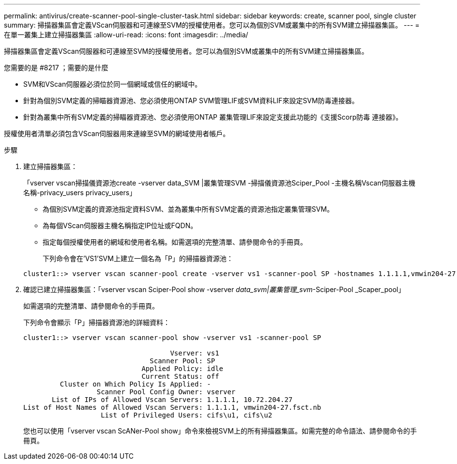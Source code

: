 ---
permalink: antivirus/create-scanner-pool-single-cluster-task.html 
sidebar: sidebar 
keywords: create, scanner pool, single cluster 
summary: 掃描器集區會定義VScan伺服器和可連線至SVM的授權使用者。您可以為個別SVM或叢集中的所有SVM建立掃描器集區。 
---
= 在單一叢集上建立掃描器集區
:allow-uri-read: 
:icons: font
:imagesdir: ../media/


[role="lead"]
掃描器集區會定義VScan伺服器和可連線至SVM的授權使用者。您可以為個別SVM或叢集中的所有SVM建立掃描器集區。

.您需要的是 #8217 ；需要的是什麼
* SVM和VScan伺服器必須位於同一個網域或信任的網域中。
* 針對為個別SVM定義的掃瞄器資源池、您必須使用ONTAP SVM管理LIF或SVM資料LIF來設定SVM防毒連接器。
* 針對為叢集中所有SVM定義的掃瞄器資源池、您必須使用ONTAP 叢集管理LIF來設定支援此功能的《支援Scorp防毒 連接器》。


授權使用者清單必須包含VScan伺服器用來連線至SVM的網域使用者帳戶。

.步驟
. 建立掃描器集區：
+
「vserver vscan掃描儀資源池create -vserver data_SVM |叢集管理SVM -掃描儀資源池Sciper_Pool -主機名稱Vscan伺服器主機名稱-privacy_users privacy_users」

+
** 為個別SVM定義的資源池指定資料SVM、並為叢集中所有SVM定義的資源池指定叢集管理SVM。
** 為每個VScan伺服器主機名稱指定IP位址或FQDN。
** 指定每個授權使用者的網域和使用者名稱。如需選項的完整清單、請參閱命令的手冊頁。


+
下列命令會在'VS1'SVM上建立一個名為「P」的掃描器資源池：

+
[listing]
----
cluster1::> vserver vscan scanner-pool create -vserver vs1 -scanner-pool SP -hostnames 1.1.1.1,vmwin204-27.fsct.nb -privileged-users cifs\u1,cifs\u2
----
. 確認已建立掃描器集區：「vserver vscan Sciper-Pool show -vserver _data_svm|叢集管理_svm_-Sciper-Pool _Scaper_pool」
+
如需選項的完整清單、請參閱命令的手冊頁。

+
下列命令會顯示「P」掃描器資源池的詳細資料：

+
[listing]
----
cluster1::> vserver vscan scanner-pool show -vserver vs1 -scanner-pool SP

                                    Vserver: vs1
                               Scanner Pool: SP
                             Applied Policy: idle
                             Current Status: off
         Cluster on Which Policy Is Applied: -
                  Scanner Pool Config Owner: vserver
       List of IPs of Allowed Vscan Servers: 1.1.1.1, 10.72.204.27
List of Host Names of Allowed Vscan Servers: 1.1.1.1, vmwin204-27.fsct.nb
                   List of Privileged Users: cifs\u1, cifs\u2
----
+
您也可以使用「vserver vscan ScANer-Pool show」命令來檢視SVM上的所有掃描器集區。如需完整的命令語法、請參閱命令的手冊頁。


